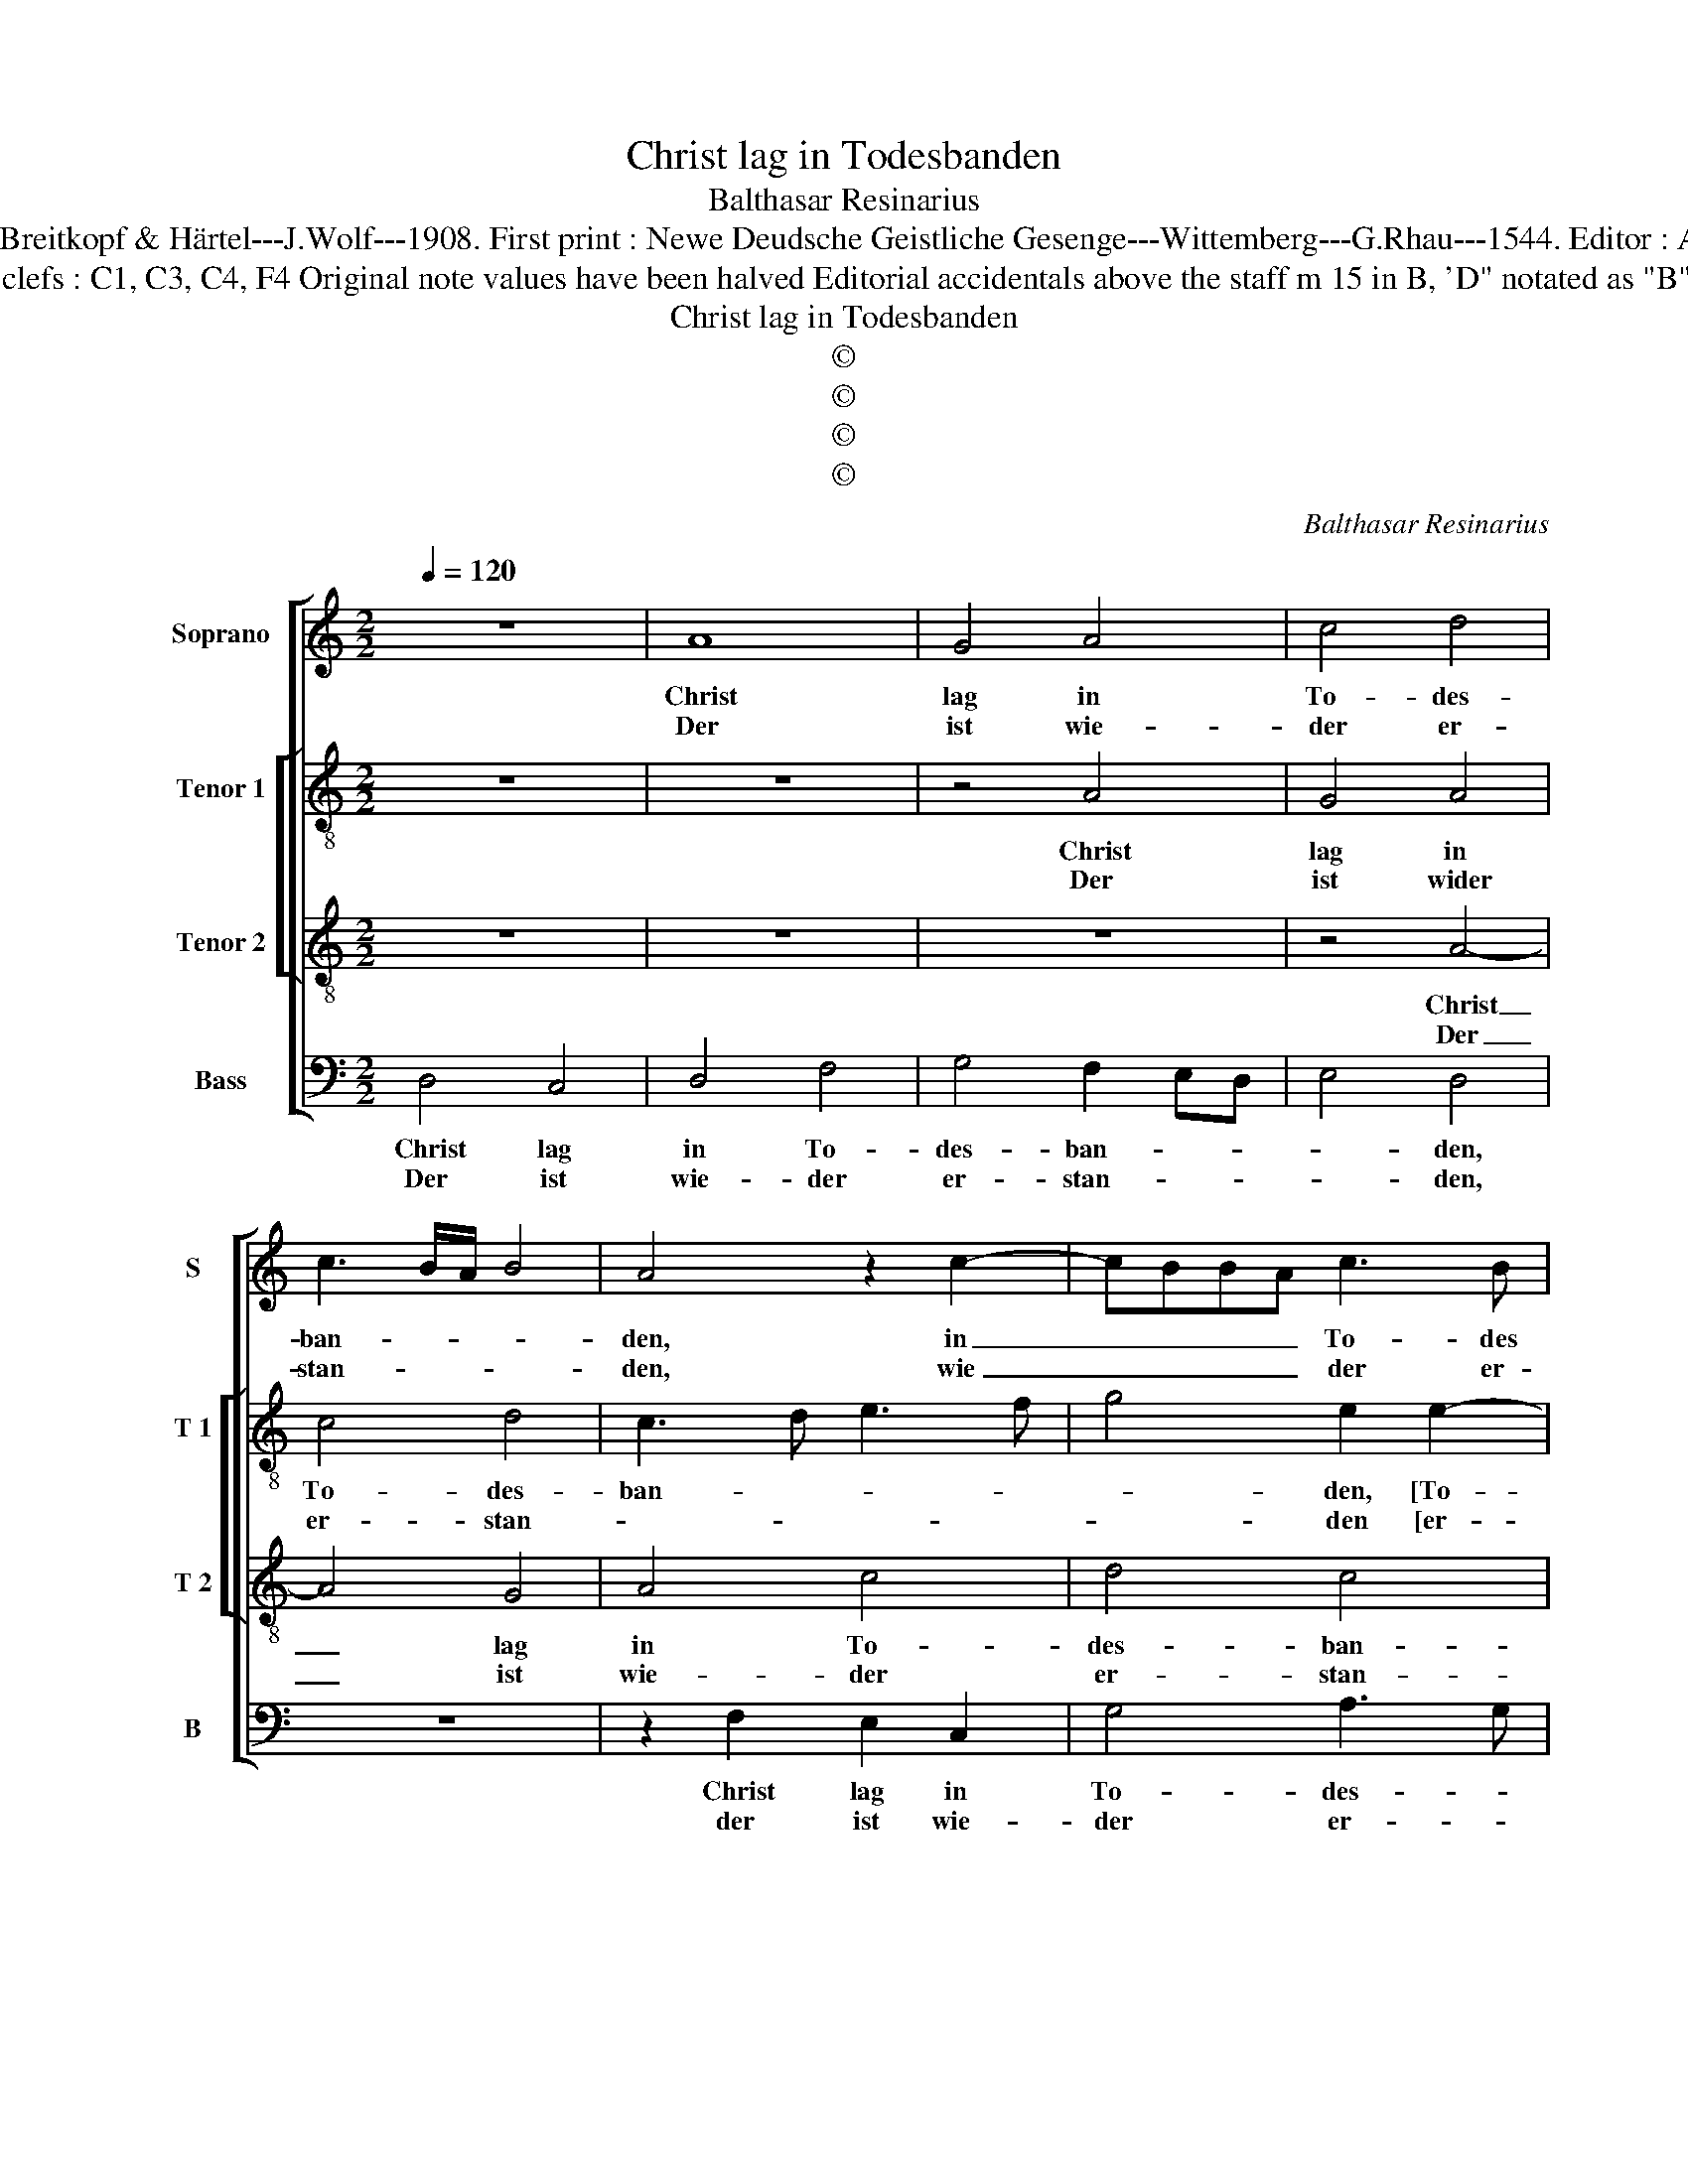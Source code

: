 X:1
T:Christ lag in Todesbanden
T:Balthasar Resinarius
T:Source : DDT 34---Leipzig---Breitkopf & Härtel---J.Wolf---1908. First print : Newe Deudsche Geistliche Gesenge---Wittemberg---G.Rhau---1544. Editor : André Vierendeels (31/08/17).
T:Notes : Original clefs : C1, C3, C4, F4 Original note values have been halved Editorial accidentals above the staff m 15 in B, 'D" notated as "B" in original print
T:Christ lag in Todesbanden
T:©
T:©
T:©
T:©
C:Balthasar Resinarius
Z:©
%%score [ 1 [ 2 3 ] 4 ]
L:1/8
Q:1/4=120
M:2/2
K:C
V:1 treble nm="Soprano" snm="S"
V:2 treble-8 nm="Tenor 1" snm="T 1"
V:3 treble-8 nm="Tenor 2" snm="T 2"
V:4 bass nm="Bass" snm="B"
V:1
 z8 | A8 | G4 A4 | c4 d4 | c3 B/A/ B4 | A4 z2 c2- | cBBA c3 B | c2 A4 G2 | A4 A4 | F4 G4 | A6 GF | %11
w: |Christ|lag in|To- des-|ban- * * *|den, in|_ _ _ _ To- des|ban- * *|den, für|un- ser|Sünd ge _|
w: |Der|ist wie-|der er-|stan- * * *|den, wie|_ _ _ _ der er-|stan- * *|den, und|hat uns|bracht das _|
 E2 D2 A3 G | F2 E2 D2 E2- | ED D4 C2 |1 D8 :|2 D4 D4 || F4 G4 | D2 A3 BcA | B4 A4- | A2 GF E4- | %20
w: ge- * * *|||ben.|ben. Des|wir sol-|len fröh- * * *||* lich _ sein|
w: Le- * * *|||||||||
 E4 z2 A2 | d4 c4 | d4 e4 | dcBA B4 | c3 B G3 F | E2 A3 GGF | A2 A2 c4 | A6 c2- | c2 BA G4 | %29
w: , Gott|lo- ben|und dank-|||* bar _ _ _|sein, und sin-|gen Hal-|* * * le-|
w: |||||||||
 F2 E2 D2 E2- | ED D4 C2 | D2 A2 A2 GF | G2 E2 F4- | F2 E2 D2 E2- | ED D4 C2 | D8 |] %36
w: lu- * * *||ia, Hal- le- * *|* * lu-|||ia.|
w: |||||||
V:2
 z8 | z8 | z4 A4 | G4 A4 | c4 d4 | c3 d e3 f | g4 e2 e2- | e2 d2 e3 d | ec f4 e2 | d3 c B4 | %10
w: ||Christ|lag in|To- des-|ban- * * *|* den, [To-|* des ban- *||* * den,]|
w: ||Der|ist wider|er- stan-||* den [er-|* * stan- *||* * den,]|
 z2 A2 A3 B | c2 d2 c4- | c2 c2 B2 A2- | AGGF A4 |1 z8 :|2 F2 _B4 AG || A4 G4 | A2 F3 G A2 | %18
w: für un- *|* ser Sünd|_ ge- ge- *|* * * * ben.||ben. Des _ _|wir sol-|len fröh- * *|
w: und hat _|_ uns bracht|_ das Le- *|* * * * ben.|||||
 G4 A4 | A3 B c4 | z2 c4 c2 | f4 e2 c2- | c2 B2 c2 G2 | G4 z4 | z2 G2 c4 | c3 d e4 | cBcd e2 c2- | %27
w: |* lich sein,|Gott lo-|ben und dank-|* * * bar|sein,|Gott lo-|ben und dank-||
w: |||||||||
 cBAG A4 | F4 G2 c2- | c2 c2 B2 A2- | A2 G2 A4 | F2 D2 ABcd | e4 d4 | c4 B2 A2- | AGGF A4 | A8 |] %36
w: * * * * bar|sein, und sin-|* gen Hal- le-|* lu- ia,|Hal- le- lu- * * *||||ia.|
w: |||||||||
V:3
 z8 | z8 | z8 | z4 A4- | A4 G4 | A4 c4 | d4 c4 | A4 B4 | A8 | z8 | A4 F4 | G4 A4- | A2 G2 F2 E2 | %13
w: |||Christ|_ lag|in To-|des- ban-||den,||für un-|ser Sünd|_ ge- ge- *|
w: |||Der|_ ist|wie- der|er- stan-||den,||und hat|uns bracht|_ das Le- *|
 D4 E4 |1 D8 :|2 D8 || z8 | D4 F4 | G4 D4 | F4 G4 | A8 | z4 z2 A2 | d4 c4 | d8 | e8 | c4 B4 | A8 | %27
w: |ben.|ben.||Des wir|sol- len|fröh- lich|sein,|Gott|lo- ben|und|dank-|* bar|sein,|
w: ||||||||||||||
 A4 c4 | A4 c3 B | A2 G2 F2 E2 | D4 E4 | D8 | z4 A4- | A2 G2 F2 E2 | D4 E4 | D8 |] %36
w: und sin-|gen Hal- *|* le- lu- *||ia,|Hal-|* le- lu- *||ia.|
w: |||||||||
V:4
 D,4 C,4 | D,4 F,4 | G,4 F,2 E,D, | E,4 D,4 | z8 | z2 F,2 E,2 C,2 | G,4 A,3 G, | F,4 E,4 | %8
w: Christ lag|in To-|des- ban- * *|* den,||Christ lag in|To- des- *|* ban-|
w: Der ist|wie- der|er- stan- * *|* den,||der ist wie-|der er- *|* stan-|
 A,,2 D,4 C,2 | D,4 E,4 | F,6 E,D, | C,2 B,,2 A,,4 | z2 C,2 D,2 A,,2 | B,,4 A,,4 |1 D,8 :|2 %15
w: |den, für|un- * *|* ser Sünd|ge- ge- *||ben.|
w: |den, und|hat _ _|_ uns bracht|das Le- *|||
"^b""^b" B,,2 G,,3 A,,B,,C, || D,4 G,,4 | D,4 z4 | E,4 F,4- | F,2 E,D, C,3 B,, | A,,2 A,3 G,F,E, | %21
w: ben. Des _ _ _|wir sol-|len|fröh- *|* * * * lich|sein, Gott _ _ _|
w: ||||||
 D,2 D,2 A,4 | G,4 C,4 | G,8 | C,8 | C,2 A,,2 E,4 | A,,4 z2 A,2- | A,G,F,E, F,4- | %28
w: lo- ben und|dank- *|bar|sein,|und dank- bar|sein, und|_ _ _ _ sin-|
w: |||||||
 F,2 F,2 C,3 D,/E,/ | F,2 C,2 D,2 A,,2 |"^#" B,,4 A,,4 | A,2 F,4 E,D, | C,4 D,4 | z2 C,2 D,2 A,,2 | %34
w: * gen Hal- * *|* le- lu- *|* ia,|Hal- le- * *|lu- ia,|Hal- le- *|
w: ||||||
 B,,4 A,,4 | D,8 |] %36
w: lu- *|ia.|
w: ||

